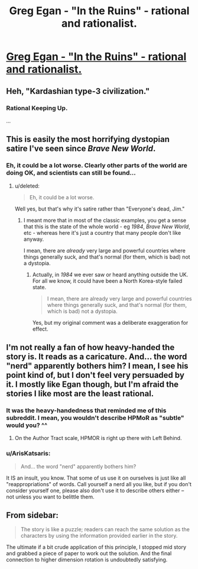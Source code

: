 #+TITLE: Greg Egan - "In the Ruins" - rational and rationalist.

* [[http://gregegan.customer.netspace.net.au/MISC/RUINS/Ruins.html][Greg Egan - "In the Ruins" - rational and rationalist.]]
:PROPERTIES:
:Author: ArgentStonecutter
:Score: 22
:DateUnix: 1438267865.0
:DateShort: 2015-Jul-30
:END:

** Heh, "Kardashian type-3 civilization."
:PROPERTIES:
:Author: Rangi42
:Score: 11
:DateUnix: 1438279011.0
:DateShort: 2015-Jul-30
:END:

*** Rational Keeping Up.

...
:PROPERTIES:
:Author: Transfuturist
:Score: 1
:DateUnix: 1438313633.0
:DateShort: 2015-Jul-31
:END:


** This is easily the most horrifying dystopian satire I've seen since /Brave New World/.
:PROPERTIES:
:Score: 5
:DateUnix: 1438292550.0
:DateShort: 2015-Jul-31
:END:

*** Eh, it could be a lot worse. Clearly other parts of the world are doing OK, and scientists can still be found...
:PROPERTIES:
:Author: PeridexisErrant
:Score: 2
:DateUnix: 1438303028.0
:DateShort: 2015-Jul-31
:END:

**** u/deleted:
#+begin_quote
  Eh, it could be a lot worse.
#+end_quote

Well yes, but that's why it's satire rather than "Everyone's dead, Jim."
:PROPERTIES:
:Score: 1
:DateUnix: 1438305953.0
:DateShort: 2015-Jul-31
:END:

***** I meant more that in most of the classic examples, you get a sense that this is the state of the whole world - eg /1984/, /Brave New World/, etc - whereas here it's just a country that many people don't like anyway.

I mean, there are /already/ very large and powerful countries where things generally suck, and that's normal (for them, which is bad) not a dystopia.
:PROPERTIES:
:Author: PeridexisErrant
:Score: 2
:DateUnix: 1438319461.0
:DateShort: 2015-Jul-31
:END:

****** Actually, in /1984/ we ever saw or heard anything outside the UK. For all we know, it could have been a North Korea-style failed state.

#+begin_quote
  I mean, there are already very large and powerful countries where things generally suck, and that's normal (for them, which is bad) not a dystopia.
#+end_quote

Yes, but my original comment was a deliberate exaggeration for effect.
:PROPERTIES:
:Score: 6
:DateUnix: 1438343940.0
:DateShort: 2015-Jul-31
:END:


** I'm not really a fan of how heavy-handed the story is. It reads as a caricature. And... the word "nerd" apparently bothers him? I mean, I see his point kind of, but I don't feel very persuaded by it. I mostly like Egan though, but I'm afraid the stories I like most are the least rational.
:PROPERTIES:
:Score: 5
:DateUnix: 1438271268.0
:DateShort: 2015-Jul-30
:END:

*** It was the heavy-handedness that reminded me of this subreddit. I mean, you wouldn't describe HPMoR as "subtle" would you? ^^
:PROPERTIES:
:Author: ArgentStonecutter
:Score: 7
:DateUnix: 1438272848.0
:DateShort: 2015-Jul-30
:END:

**** On the Author Tract scale, HPMOR is right up there with Left Behind.
:PROPERTIES:
:Author: BadGoyWithAGun
:Score: 8
:DateUnix: 1438279625.0
:DateShort: 2015-Jul-30
:END:


*** u/ArisKatsaris:
#+begin_quote
  And... the word "nerd" apparently bothers him?
#+end_quote

It IS an insult, you know. That some of us use it on ourselves is just like all "reappropriations" of words. Call yourself a nerd all you like, but if you don't consider yourself one, please also don't use it to describe others either -- not unless you want to belittle them.
:PROPERTIES:
:Author: ArisKatsaris
:Score: 4
:DateUnix: 1438335864.0
:DateShort: 2015-Jul-31
:END:


** From sidebar:

#+begin_quote
  The story is like a puzzle; readers can reach the same solution as the characters by using the information provided earlier in the story.
#+end_quote

The ultimate if a bit crude application of this principle, I stopped mid story and grabbed a piece of paper to work out the solution. And the final connection to higher dimension rotation is undoubtedly satisfying.
:PROPERTIES:
:Author: hyenagrins
:Score: 2
:DateUnix: 1438315699.0
:DateShort: 2015-Jul-31
:END:
